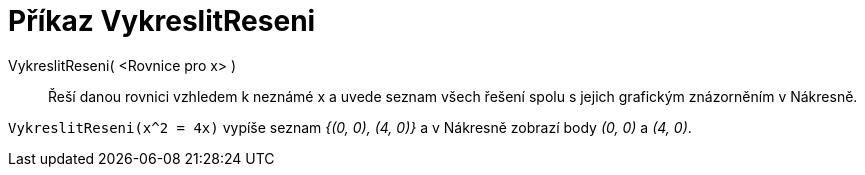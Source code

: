 = Příkaz VykreslitReseni
:page-en: commands/PlotSolve
ifdef::env-github[:imagesdir: /cs/modules/ROOT/assets/images]

VykreslitReseni( <Rovnice pro x> )::

Řeší danou rovnici vzhledem k neznámé x a uvede seznam všech řešení spolu s jejich grafickým znázorněním v Nákresně.

[EXAMPLE]
====

`++VykreslitReseni(x^2 = 4x)++` vypíše seznam _{(0, 0), (4, 0)}_ a v Nákresně zobrazí body _(0, 0)_ a _(4, 0)_.

====
